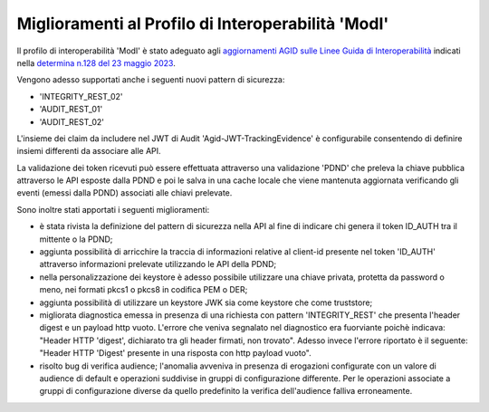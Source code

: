 Miglioramenti al Profilo di Interoperabilità 'ModI'
------------------------------------------------------

Il profilo di interoperabilità 'ModI' è stato adeguato agli `aggiornamenti AGID sulle Linee Guida di Interoperabilità <https://www.agid.gov.it/it/agenzia/stampa-e-comunicazione/notizie/2023/05/23/aggiornati-i-pattern-sicurezza-linee-guida-sullinteroperabilita-tecnica-pa>`_ indicati nella `determina n.128 del 23 maggio 2023 <https://www.agid.gov.it/sites/default/files/repository_files/128_dt_dg_n_128_23_mag_2023_aggiornamento_lg_interoperabilit_tecnica.pdf>`_.

Vengono adesso supportati anche i seguenti nuovi pattern di sicurezza:

- 'INTEGRITY_REST_02'
- 'AUDIT_REST_01'
- 'AUDIT_REST_02'

L'insieme dei claim da includere nel JWT di Audit 'Agid-JWT-TrackingEvidence' è configurabile consentendo di definire insiemi differenti da associare alle API.

La validazione dei token ricevuti può essere effettuata attraverso una validazione 'PDND' che preleva la chiave pubblica attraverso le API esposte dalla PDND e poi le salva in una cache locale che viene mantenuta aggiornata verificando gli eventi (emessi dalla PDND) associati alle chiavi prelevate.

Sono inoltre stati apportati i seguenti miglioramenti:

- è stata rivista la definizione del pattern di sicurezza nella API al fine di indicare chi genera il token ID_AUTH tra il mittente o la PDND;

- aggiunta possibilità di arricchire la traccia di informazioni relative al client-id presente nel token 'ID_AUTH' attraverso informazioni prelevate utilizzando le API della PDND; 

- nella personalizzazione dei keystore è adesso possibile utilizzare una chiave privata, protetta da password o meno, nei formati pkcs1 o pkcs8 in codifica PEM o DER; 

- aggiunta possibilità di utilizzare un keystore JWK sia come keystore che come truststore;

- migliorata diagnostica emessa in presenza di una richiesta con pattern 'INTEGRITY_REST' che presenta l'header digest e un payload http vuoto. L'errore che veniva segnalato nel diagnostico era fuorviante poichè indicava: "Header HTTP 'digest', dichiarato tra gli header firmati, non trovato". Adesso invece l'errore riportato è il seguente: "Header HTTP 'Digest' presente in una risposta con http payload vuoto".

- risolto bug di verifica audience; l'anomalia avveniva in presenza di erogazioni configurate con un valore di audience di default e operazioni suddivise in gruppi di configurazione differente. Per le operazioni associate a gruppi di configurazione diverse da quello predefinito la verifica dell'audience falliva erroneamente.
